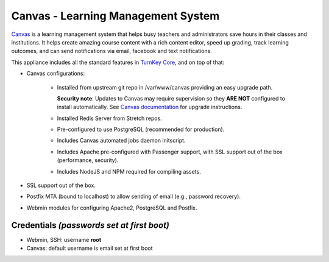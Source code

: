 Canvas - Learning Management System
===================================

`Canvas`_ is a learning management system that helps busy teachers and
administrators save hours in their classes and institutions. It helps
create amazing course content with a rich content editor, speed up
grading, track learning outcomes, and can send notifications via email,
facebook and text notifications.

This appliance includes all the standard features in `TurnKey Core`_,
and on top of that:

- Canvas configurations:
   
   - Installed from upstream git repo in /var/www/canvas providing an
     easy upgrade path.

     **Security note**: Updates to Canvas may require supervision so
     they **ARE NOT** configured to install automatically. See `Canvas
     documentation`_ for upgrade instructions.

   - Installed Redis Server from Stretch repos.
   - Pre-configured to use PostgreSQL (recommended for production).
   - Includes Canvas automated jobs daemon initscript.
   - Includes Apache pre-configured with Passenger support, with SSL
     support out of the box (performance, security).
   - Includes NodeJS and NPM required for compiling assets.

- SSL support out of the box.
- Postfix MTA (bound to localhost) to allow sending of email (e.g.,
  password recovery).
- Webmin modules for configuring Apache2, PostgreSQL and Postfix.

Credentials *(passwords set at first boot)*
-------------------------------------------

- Webmin, SSH: username **root**
- Canvas: default username is email set at first boot


.. _Canvas: https://www.instructure.com/
.. _TurnKey Core: https://www.turnkeylinux.org/core
.. _Canvas documentation: https://github.com/instructure/canvas-lms/wiki/Upgrading#canvas-upgrade
